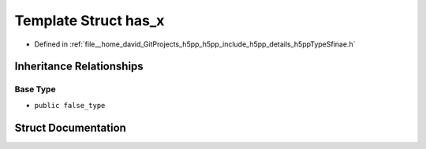 .. _exhale_struct_structh5pp_1_1type_1_1sfinae_1_1has__x:

Template Struct has_x
=====================

- Defined in :ref:`file__home_david_GitProjects_h5pp_h5pp_include_h5pp_details_h5ppTypeSfinae.h`


Inheritance Relationships
-------------------------

Base Type
*********

- ``public false_type``


Struct Documentation
--------------------


.. doxygenstruct:: h5pp::type::sfinae::has_x
   :members:
   :protected-members:
   :undoc-members: